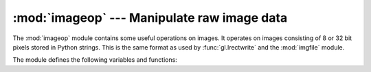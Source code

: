 
:mod:`imageop` --- Manipulate raw image data
============================================

.. module:: imageop
   :synopsis: Manipulate raw image data.
   :deprecated:

.. deprecated:: 2.6
    The :mod:`imageop` module has been removed in Python 3.0.

The :mod:`imageop` module contains some useful operations on images. It operates
on images consisting of 8 or 32 bit pixels stored in Python strings.  This is
the same format as used by :func:`gl.lrectwrite` and the :mod:`imgfile` module.

The module defines the following variables and functions:


.. exception:: error

   This exception is raised on all errors, such as unknown number of bits per
   pixel, etc.


.. function:: crop(image, psize, width, height, x0, y0, x1, y1)

   Return the selected part of *image*, which should be *width* by *height* in size
   and consist of pixels of *psize* bytes. *x0*, *y0*, *x1* and *y1* are like the
   :func:`gl.lrectread` parameters, i.e. the boundary is included in the new image.
   The new boundaries need not be inside the picture.  Pixels that fall outside the
   old image will have their value set to zero.  If *x0* is bigger than *x1* the
   new image is mirrored.  The same holds for the y coordinates.


.. function:: scale(image, psize, width, height, newwidth, newheight)

   Return *image* scaled to size *newwidth* by *newheight*. No interpolation is
   done, scaling is done by simple-minded pixel duplication or removal.  Therefore,
   computer-generated images or dithered images will not look nice after scaling.


.. function:: tovideo(image, psize, width, height)

   Run a vertical low-pass filter over an image.  It does so by computing each
   destination pixel as the average of two vertically-aligned source pixels.  The
   main use of this routine is to forestall excessive flicker if the image is
   displayed on a video device that uses interlacing, hence the name.


.. function:: grey2mono(image, width, height, threshold)

   Convert a 8-bit deep greyscale image to a 1-bit deep image by thresholding all
   the pixels.  The resulting image is tightly packed and is probably only useful
   as an argument to :func:`mono2grey`.


.. function:: dither2mono(image, width, height)

   Convert an 8-bit greyscale image to a 1-bit monochrome image using a
   (simple-minded) dithering algorithm.


.. function:: mono2grey(image, width, height, p0, p1)

   Convert a 1-bit monochrome image to an 8 bit greyscale or color image. All
   pixels that are zero-valued on input get value *p0* on output and all one-value
   input pixels get value *p1* on output.  To convert a monochrome black-and-white
   image to greyscale pass the values ``0`` and ``255`` respectively.


.. function:: grey2grey4(image, width, height)

   Convert an 8-bit greyscale image to a 4-bit greyscale image without dithering.


.. function:: grey2grey2(image, width, height)

   Convert an 8-bit greyscale image to a 2-bit greyscale image without dithering.


.. function:: dither2grey2(image, width, height)

   Convert an 8-bit greyscale image to a 2-bit greyscale image with dithering.  As
   for :func:`dither2mono`, the dithering algorithm is currently very simple.


.. function:: grey42grey(image, width, height)

   Convert a 4-bit greyscale image to an 8-bit greyscale image.


.. function:: grey22grey(image, width, height)

   Convert a 2-bit greyscale image to an 8-bit greyscale image.


.. data:: backward_compatible

   If set to 0, the functions in this module use a non-backward compatible way
   of representing multi-byte pixels on little-endian systems.  The SGI for
   which this module was originally written is a big-endian system, so setting
   this variable will have no effect. However, the code wasn't originally
   intended to run on anything else, so it made assumptions about byte order
   which are not universal.  Setting this variable to 0 will cause the byte
   order to be reversed on little-endian systems, so that it then is the same as
   on big-endian systems.

